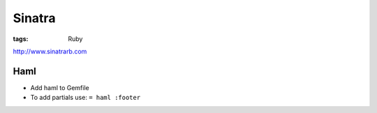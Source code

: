 Sinatra
-------
:tags: Ruby 

http://www.sinatrarb.com

Haml
==============================
* Add haml to Gemfile
* To add partials use: ``= haml :footer``
